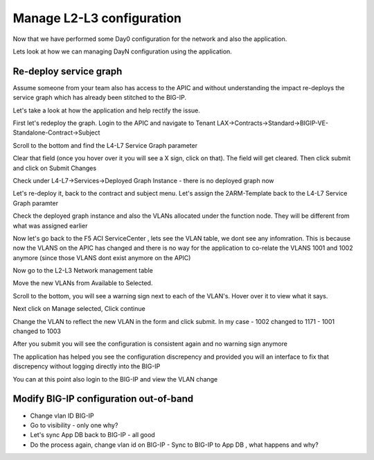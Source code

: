 Manage L2-L3 configuration
==========================

Now that we have performed some Day0 configuration for the network and also the application. 

Lets look at how we can managing DayN configuration using the application.

Re-deploy service graph
```````````````````````
Assume someone from your team also has access to the APIC and without understanding the impact re-deploys the service graph which has already been stitched to the BIG-IP.

Let's take a look at how the application and help rectify the issue.

First let's redeploy the graph. Login to the APIC and navigate to Tenant LAX->Contracts->Standard->BIGIP-VE-Standalone-Contract->Subject

Scroll to the bottom and find the L4-L7 Service Graph parameter

.. image:: ./_static/managel2l3-1.png

..

Clear that field (once you hover over it you will see a X sign, click on that). The field will get cleared. Then click submit and click on Submit Changes

Check under L4-L7->Services->Deployed Graph Instance  - there is no deployed graph now

Let's re-deploy it, back to the contract and subject menu. Let's assign the 2ARM-Template back to the L4-L7 Service Graph paramter

Check the deployed graph instance and also the VLANs allocated under the function node. They will be different from what was assigned earlier

.. image:: ./_static/managel2l3-2.png

..

Now let's go back to the F5 ACI ServiceCenter , lets see the VLAN table, we dont see any infomration. This is because now the VLANS on the APIC has changed and there is no way for the application to co-relate the VLANS 1001 and 1002 anymore (since those VLANS dont exist anymore on the APIC)

Now go to the L2-L3 Network management table

Move the new VLANs from Available to Selected. 

.. image:: ./_static/managel2l3-3.png

..

Scroll to the bottom, you will see a warning sign next to each of the VLAN's. Hover over it to view what it says.

.. image:: ./_static/managel2l3-4.png

..

Next click on Manage selected, Click continue

Change the VLAN to reflect the new VLAN in the form and click submit. In my case
- 1002 changed to 1171
- 1001 changed to 1003

After you submit you will see the configuration is consistent again and no warning sign anymore

.. image:: ./_static/managel2l3-5.png

..

The application has helped you see the configuration discrepency and provided you will an interface to fix that discrepency without logging directly into the BIG-IP

You can at this point also login to the BIG-IP and view the VLAN change

Modify BIG-IP configuration out-of-band
```````````````````````````````````````

- Change vlan ID BIG-IP
- Go to visibility - only one why?
- Let's sync App DB back to BIG-IP - all good
- Do the process again, change vlan id on BIG-IP 
  - Sync to BIG-IP to App DB , what happens and why?